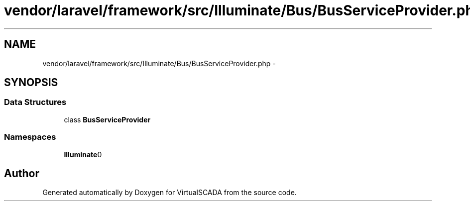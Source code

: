 .TH "vendor/laravel/framework/src/Illuminate/Bus/BusServiceProvider.php" 3 "Tue Apr 14 2015" "Version 1.0" "VirtualSCADA" \" -*- nroff -*-
.ad l
.nh
.SH NAME
vendor/laravel/framework/src/Illuminate/Bus/BusServiceProvider.php \- 
.SH SYNOPSIS
.br
.PP
.SS "Data Structures"

.in +1c
.ti -1c
.RI "class \fBBusServiceProvider\fP"
.br
.in -1c
.SS "Namespaces"

.in +1c
.ti -1c
.RI " \fBIlluminate\\Bus\fP"
.br
.in -1c
.SH "Author"
.PP 
Generated automatically by Doxygen for VirtualSCADA from the source code\&.
